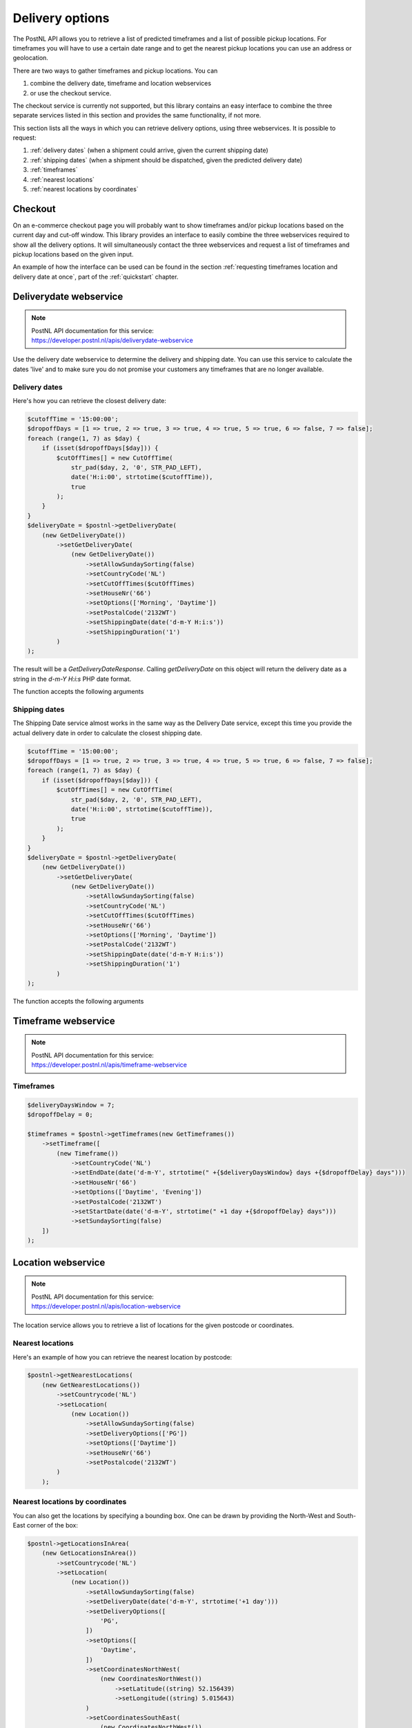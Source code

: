.. _delivery options:

****************
Delivery options
****************

The PostNL API allows you to retrieve a list of predicted timeframes and a list of possible pickup locations. For timeframes you will have to use a certain date range and to get the nearest pickup locations you can use an address or geolocation.

There are two ways to gather timeframes and pickup locations. You can

#. combine the delivery date, timeframe and location webservices
#. or use the checkout service.

The checkout service is currently not supported, but this library contains an easy interface to combine the three separate services listed in this section and provides the same functionality, if not more.

This section lists all the ways in which you can retrieve delivery options, using three webservices. It is possible to request:

#. :ref:`delivery dates` (when a shipment could arrive, given the current shipping date)
#. :ref:`shipping dates` (when a shipment should be dispatched, given the predicted delivery date)
#. :ref:`timeframes`
#. :ref:`nearest locations`
#. :ref:`nearest locations by coordinates`

.. _checkout webservice:

Checkout
--------

On an e-commerce checkout page you will probably want to show timeframes and/or pickup locations based on the current day and cut-off window.
This library provides an interface to easily combine the three webservices required to show all the delivery options. It will simultaneously contact the three webservices and request a list of timeframes and pickup locations based on the given input.

An example of how the interface can be used can be found in the section :ref:`requesting timeframes location and delivery date at once`, part of the :ref:`quickstart` chapter.

.. _deliverydate webservice:

Deliverydate webservice
-----------------------

.. note::

    | PostNL API documentation for this service:
    | https://developer.postnl.nl/apis/deliverydate-webservice

Use the delivery date webservice to determine the delivery and shipping date.
You can use this service to calculate the dates 'live' and to make sure you do not promise your customers any timeframes that are no longer available.


.. _delivery dates:

Delivery dates
~~~~~~~~~~~~~~

Here's how you can retrieve the closest delivery date:

.. code-block:: php

    $cutoffTime = '15:00:00';
    $dropoffDays = [1 => true, 2 => true, 3 => true, 4 => true, 5 => true, 6 => false, 7 => false];
    foreach (range(1, 7) as $day) {
        if (isset($dropoffDays[$day])) {
            $cutOffTimes[] = new CutOffTime(
                str_pad($day, 2, '0', STR_PAD_LEFT),
                date('H:i:00', strtotime($cutoffTime)),
                true
            );
        }
    }
    $deliveryDate = $postnl->getDeliveryDate(
        (new GetDeliveryDate())
            ->setGetDeliveryDate(
                (new GetDeliveryDate())
                    ->setAllowSundaySorting(false)
                    ->setCountryCode('NL')
                    ->setCutOffTimes($cutOffTimes)
                    ->setHouseNr('66')
                    ->setOptions(['Morning', 'Daytime'])
                    ->setPostalCode('2132WT')
                    ->setShippingDate(date('d-m-Y H:i:s'))
                    ->setShippingDuration('1')
            )
    );

The result will be a `GetDeliveryDateResponse`. Calling `getDeliveryDate` on this object will return the delivery date as a string in the `d-m-Y H:i:s` PHP date format.

The function accepts the following arguments

.. confval:: getDeliveryDate
    :required: true


    The :php:class:`Firstred\\PostNL\\Entity\\Request\\GetDeliveryDate` request object. See the API documentation for the possibilities.
    As shown in the example you will need to provide as many details as possible to get accurate availability information.


.. _shipping dates:

Shipping dates
~~~~~~~~~~~~~~

The Shipping Date service almost works in the same way as the Delivery Date service, except this time you provide the actual delivery date in order to calculate the closest shipping date.

.. code-block:: php

    $cutoffTime = '15:00:00';
    $dropoffDays = [1 => true, 2 => true, 3 => true, 4 => true, 5 => true, 6 => false, 7 => false];
    foreach (range(1, 7) as $day) {
        if (isset($dropoffDays[$day])) {
            $cutOffTimes[] = new CutOffTime(
                str_pad($day, 2, '0', STR_PAD_LEFT),
                date('H:i:00', strtotime($cutoffTime)),
                true
            );
        }
    }
    $deliveryDate = $postnl->getDeliveryDate(
        (new GetDeliveryDate())
            ->setGetDeliveryDate(
                (new GetDeliveryDate())
                    ->setAllowSundaySorting(false)
                    ->setCountryCode('NL')
                    ->setCutOffTimes($cutOffTimes)
                    ->setHouseNr('66')
                    ->setOptions(['Morning', 'Daytime'])
                    ->setPostalCode('2132WT')
                    ->setShippingDate(date('d-m-Y H:i:s'))
                    ->setShippingDuration('1')
            )
    );

The function accepts the following arguments

.. confval:: getSentDate
    :required: true

    The :php:class:`Firstred\\PostNL\\Entity\\Request\\GetSentDate` request object. See the API documentation for the possibilities.
    As shown in the example you will need to provide as many details as possible to get accurate availability information.


.. _timeframe webservice:

Timeframe webservice
--------------------

.. note::

    | PostNL API documentation for this service:
    | https://developer.postnl.nl/apis/timeframe-webservice


.. _timeframes:

Timeframes
~~~~~~~~~~

.. code-block:: php

    $deliveryDaysWindow = 7;
    $dropoffDelay = 0;

    $timeframes = $postnl->getTimeframes(new GetTimeframes())
        ->setTimeframe([
            (new Timeframe())
                ->setCountryCode('NL')
                ->setEndDate(date('d-m-Y', strtotime(" +{$deliveryDaysWindow} days +{$dropoffDelay} days")))
                ->setHouseNr('66')
                ->setOptions(['Daytime', 'Evening'])
                ->setPostalCode('2132WT')
                ->setStartDate(date('d-m-Y', strtotime(" +1 day +{$dropoffDelay} days")))
                ->setSundaySorting(false)
        ])
    );

.. confval:: timeframes
    :required: true

    The :php:class:`Firstred\\PostNL\\Entity\\Request\\GetTimeframes` request object. See the API documentation for more details.


.. _location webservice:

Location webservice
-------------------

.. note::

    | PostNL API documentation for this service:
    | https://developer.postnl.nl/apis/location-webservice

The location service allows you to retrieve a list of locations for the given postcode or coordinates.


.. _nearest locations:

Nearest locations
~~~~~~~~~~~~~~~~~

Here's an example of how you can retrieve the nearest location by postcode:

.. code-block:: php

    $postnl->getNearestLocations(
        (new GetNearestLocations())
            ->setCountrycode('NL')
            ->setLocation(
                (new Location())
                    ->setAllowSundaySorting(false)
                    ->setDeliveryOptions(['PG'])
                    ->setOptions(['Daytime'])
                    ->setHouseNr('66')
                    ->setPostalcode('2132WT')
            )
        );

.. confval:: getNearestLocations
    :required: true

    The :php:class:`Firstred\\PostNL\\Entity\\Request\\GetNearestLocations` request object. See the API documentation for more details.


.. _nearest locations by coordinates:

Nearest locations by coordinates
~~~~~~~~~~~~~~~~~~~~~~~~~~~~~~~~

You can also get the locations by specifying a bounding box. One can be drawn by providing the North-West and South-East corner of the box:

.. code-block:: php

     $postnl->getLocationsInArea(
         (new GetLocationsInArea())
             ->setCountrycode('NL')
             ->setLocation(
                 (new Location())
                     ->setAllowSundaySorting(false)
                     ->setDeliveryDate(date('d-m-Y', strtotime('+1 day')))
                     ->setDeliveryOptions([
                         'PG',
                     ])
                     ->setOptions([
                         'Daytime',
                     ])
                     ->setCoordinatesNorthWest(
                         (new CoordinatesNorthWest())
                             ->setLatitude((string) 52.156439)
                             ->setLongitude((string) 5.015643)
                     )
                     ->setCoordinatesSouthEast(
                         (new CoordinatesNorthWest())
                             ->setLatitude((string) 52.017473)
                             ->setLongitude((string) 5.065254)
                     )
             )
     );

This function accepts the arguments:

.. confval:: locationsInArea
    :required: true

    The :php:class:`Firstred\\PostNL\\Entity\\Request\\GetLocationsInArea` request object. See the API documentation for more details.

